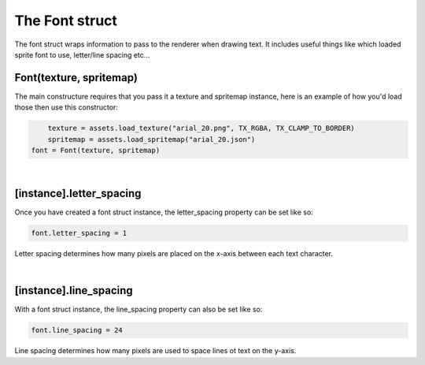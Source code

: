 ===============
The Font struct
===============

The font struct wraps information to pass to the renderer when drawing text. It
includes useful things like which loaded sprite font to use, letter/line spacing
etc...


Font(texture, spritemap)
------------------------

The main constructure requires that you pass it a texture and spritemap instance,
here is an example of how you'd load those then use this constructor:

.. code-block:: lua
	
	texture = assets.load_texture("arial_20.png", TX_RGBA, TX_CLAMP_TO_BORDER)
	spritemap = assets.load_spritemap("arial_20.json")
    font = Font(texture, spritemap)

|

[instance].letter_spacing
-------------------------

Once you have created a font struct instance, the letter_spacing property can
be set like so:

.. code-block:: lua

    font.letter_spacing = 1

Letter spacing determines how many pixels are placed on the x-axis between each
text character.

|

[instance].line_spacing
-------------------------

With a font struct instance, the line_spacing property can also be set like so:

.. code-block:: lua
	
	font.line_spacing = 24

Line spacing determines how many pixels are used to space lines ot text on the
y-axis.